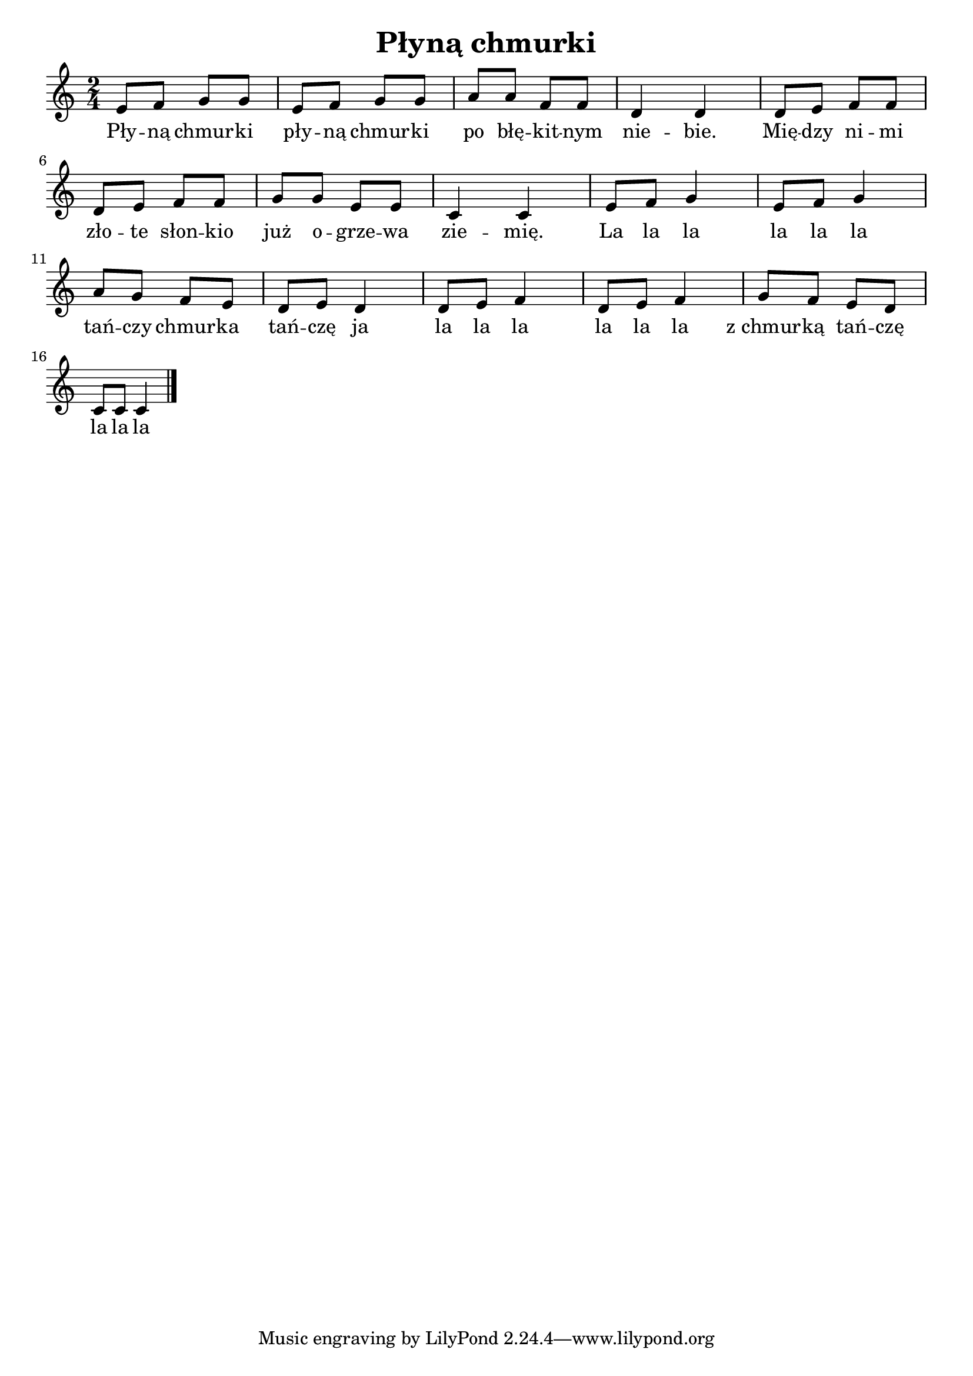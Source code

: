 \version "2.22.2"  % necessary for upgrading to future LilyPond versions.

\layout {
	indent = #0
	ragged-last = ##t
}

\bookpart {
	\header {
		title = "Płyną chmurki"
	}

	<<
		\new Staff {
			\new Voice = "melody" {
				\relative c' {
					\numericTimeSignature
					\time 2/4
					e8 f g g | e f g g | a a f f | d4 d | d8 e f f | \break
					d e f f | g g e e | c4 c | e8 f g4 | e8 f g4 | \break
					a8 g f e | d e d4 | d8 e f4 | d8 e f4 | g8 f e d | \break
					c8 c c4 \bar "|."
				}
			}
		}

		\new Lyrics {
			\lyricsto "melody" {
				Pły -- ną chmur -- ki pły -- ną chmur -- ki po błę -- kit -- nym nie -- bie. Mię -- dzy ni -- mi
				zło -- te słon -- kio już o -- grze -- wa zie -- mię. La la la la la la
				tań -- czy chmur -- ka tań -- czę ja la la la la la la z_chmur -- ką tań -- czę
				la la la
			}
		}
	>>

}
